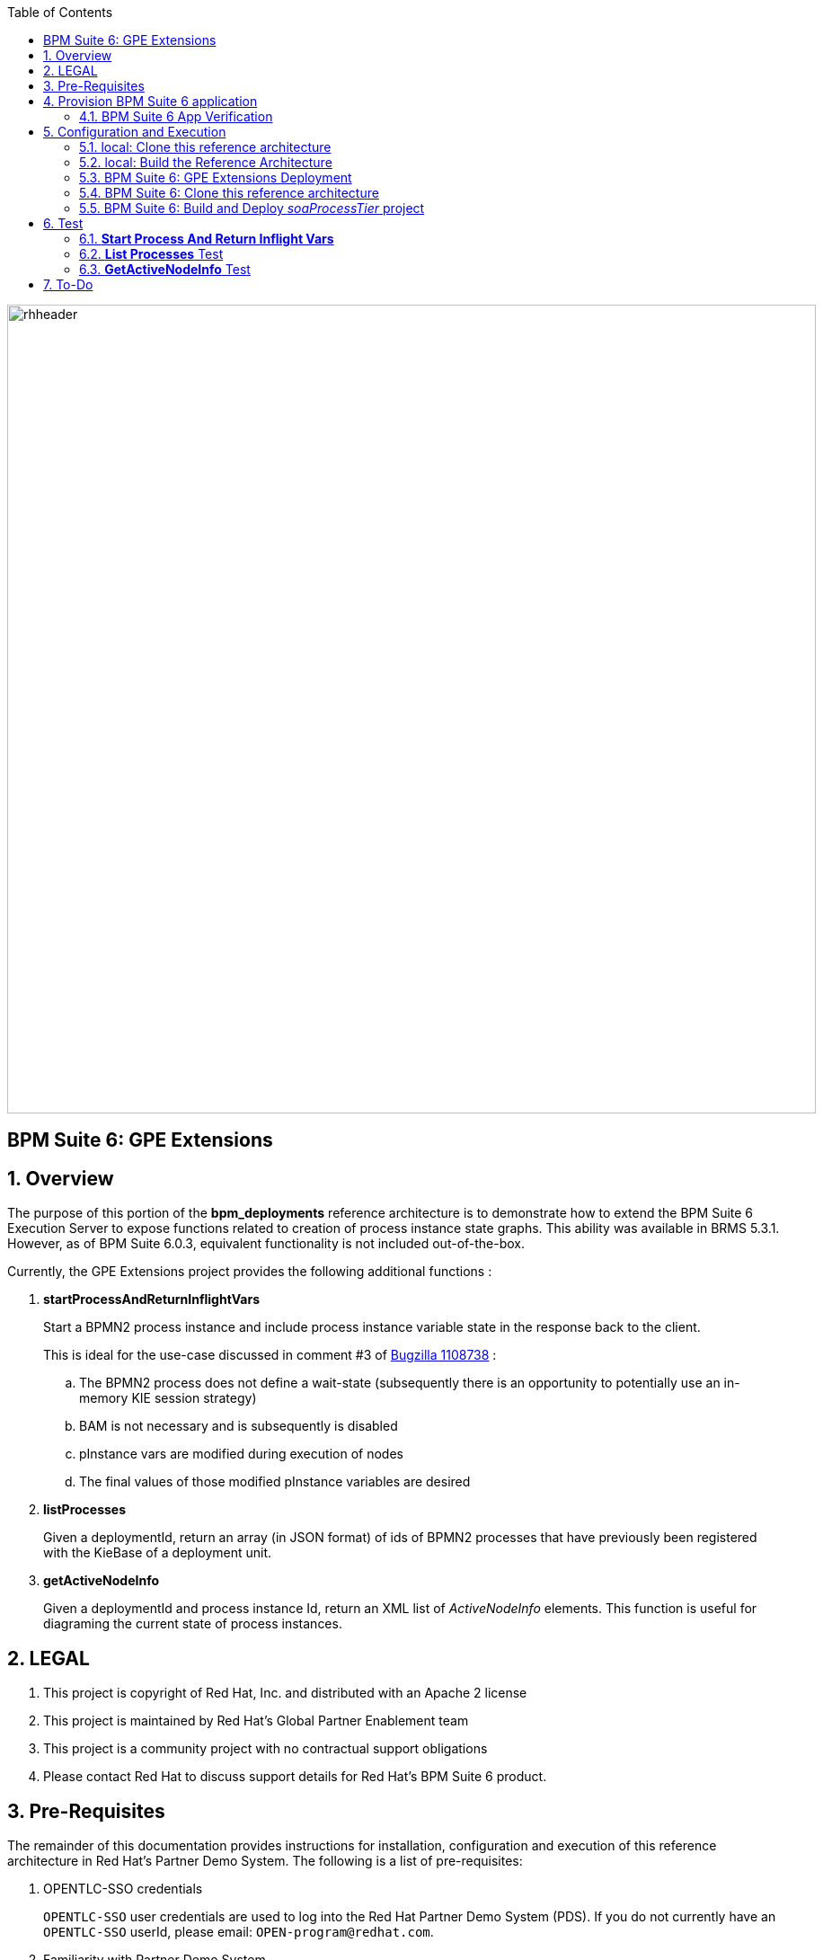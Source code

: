 :data-uri:
:toc2:
:bpmproduct: link:https://access.redhat.com/site/documentation/en-US/Red_Hat_JBoss_BPM_Suite/[Red Hat's BPM Suite 6 product]
:dockerbpms: link:https://github.com/jboss-gpe-ose/docker_bpms/blob/master/doc/userguide.adoc[docker_bpms]
:osebpms: link:https://github.com/jboss-gpe-ose/openshift-origin-cartridge-bpms-full/blob/master/doc/cart_doc.adoc[OpenShift BPM cartridge]
:bpmmvn: link:https://access.redhat.com/documentation/en-US/Red_Hat_JBoss_BPM_Suite/6.0/html-single/Installation_Guide/index.html#The_JBoss_Integration_Maven_Repository[provided BPM Suite 6 Maven Repositories]
:mwlaboverviewsetup: link:http://people.redhat.com/jbride/labsCommon/setup.html[Middleware Lab Overview and Set-up]
:bz1108738: link://https://bugzilla.redhat.com/show_bug.cgi?id=1108738[Bugzilla 1108738]

image::images/rhheader.png[width=900]

:numbered!:
[abstract]
== BPM Suite 6: GPE Extensions

:numbered:

== Overview
The purpose of this portion of the *bpm_deployments* reference architecture is to demonstrate how to extend the BPM Suite 6 Execution Server to expose functions related to creation of process instance state graphs.
This ability was available in BRMS 5.3.1.
However, as of BPM Suite 6.0.3, equivalent functionality is not included out-of-the-box.

Currently, the GPE Extensions project provides the following additional functions :

. *startProcessAndReturnInflightVars*
+
Start a BPMN2 process instance and include process instance variable state in the response back to the client.
+
This is ideal for the use-case discussed in comment #3 of {bz1108738} :

.. The BPMN2 process does not define a wait-state (subsequently there is an opportunity to potentially use an in-memory KIE session strategy)
.. BAM is not necessary and is subsequently is disabled
.. pInstance vars are modified during execution of nodes
.. The final values of those modified pInstance variables are desired

. *listProcesses*
+
Given a deploymentId, return an array (in JSON format) of ids of BPMN2 processes that have previously been registered with the KieBase of a deployment unit.

. *getActiveNodeInfo*
+
Given a deploymentId and process instance Id, return an XML list of _ActiveNodeInfo_ elements.
This function is useful for diagraming the current state of process instances. 

== LEGAL

. This project is copyright of Red Hat, Inc. and distributed with an Apache 2 license
. This project is maintained by Red Hat's Global Partner Enablement team
. This project is a community project with no contractual support obligations
. Please contact Red Hat to discuss support details for Red Hat's BPM Suite 6 product.

== Pre-Requisites
The remainder of this documentation provides instructions for installation, configuration and execution of this reference architecture in Red Hat's Partner Demo System.
The following is a list of pre-requisites:

. OPENTLC-SSO credentials
+
`OPENTLC-SSO` user credentials are used to log into the Red Hat Partner Demo System (PDS).
If you do not currently have an `OPENTLC-SSO` userId, please email: `OPEN-program@redhat.com`.

. Familiarity with Partner Demo System
+
If you are not already familiar with Red Hat's `Partner Demo System`, please execute what is detailed in the {mwlaboverviewsetup} guide.
Doing so will ensure that you are proficient with the tooling and workflow needed to complete this reference architecture in an OpenShift Platform as a Service environment.

. Familiarity with {bpmproduct}
. curl

== Provision BPM Suite 6 application

. Open the `Openshift Explorer` panel of the `JBoss` perspective of JBDS
. Right-click on the previously created connection to `broker00.ose.opentlc.com`.
+
Using your `OPENTLC-SSO` credentials, a connection to `broker00.ose.opentlc.com` should already exist after having completed the {mwlaboverviewsetup} guide.

. Select: `New -> Application` .
+
Since you have already created a domain from the previous introductory lab, the workflow for creation of a new application will be slightly different than what you are used to.
In particular, the OSE plugin will not prompt you for the creation of a new domain.

. The following `New or existing OpenShift Application` pop-up should appear:
+
image::images/new_OSE_app_bpm.png[]

.. In the `Name` text box, enter: `bpmsapp`
.. From the `Type` drop-down, select: JBoss BPMS 6.0 (rhgpe-bpms-6.0)
.. From the `Gear profile` drop-down, select: pds_medium
. Click `Next`
. A new dialogue appears entitled `Set up Project for new OpenShift Aplication`.
+
Check the check box for `Disable automatic maven build when pushing to OpenShift`.
Afterwards, Click `Next`.

. A new dialogue appears entitled `Import an existing OpenShift application`.
+
Even though it will not be used, you will be forced to clone the remote git enabled project associated with your new OpenShift application.
Select a location on your local filesystem where the git enabled project should be cloned to.
+
image::images/gitclonelocation_bpm.png[]

. Click `Finish`
. The OSE plugin of JBDS will spin for a couple of minutes as the remote BPM Suite 6 enabled OpenShift application is created.
. Eventually, the OSE plugin will prompt with a variety of pop-up related details regarding your new application.
+
Click through all of them except when you come to the dialogue box entitled `Publish bpmsapp?`.
For this dialogue box, click `No`
+
image::images/publishbpmslab.png[]

=== BPM Suite 6 App Verification

. Using the `Remote System Explorer` perspective of JBDS, open an SSH terminal and tail the `bpms/standalone/log/server.log` of your remote BPM Suite 6 enabled OSE application
. Log messages similar to the following should appear:
+
image::images/newbpmlogfile.png[]

== Configuration and Execution

=== local: Clone this reference architecture
This reference architecture will be cloned both in your local computer as well as in your remote BPM Suite 6 Openshift environment.
To clone this reference architecture in your local environment, execute the following:

. Open the `Git` perspective of JBDS.
. In the `Git Repositories` panel, click the link that allows you to `Clone a Git Repository and add the clone to this view`
. A pop-up should appear with a name of `Source Git Repository`
. In the `URI` field, enter the following:
+
-----
https://github.com/jboss-gpe-ref-archs/bpm_deployments.git
-----

. Click `Next`
+
image::images/clone_repo_to_local.png[]

. Continue to click `Next` through the various screens
+
On the pop-up screen entitled `Local Destination`, change the default value of the `Directory` field to your preferred location on disk.
For the purposes of the remainder of these instructions, this directory on your local filesystem will be referred to as:  $REF_ARCH_HOME

. On the last screen of the `Clone Git Repository` pop-up, click `Finish`
+
Doing so will clone this `bpm_deployments` project to your local disk

. In JBDS, switch to the `Project Explorer` panel and navigate to:  `File -> Import -> Maven -> Existing Maven Projects`
. In the `Root Directory` field of the `Maven Projects` pop-up, navigate to the location on disk where the `bpm_deployments` project was just cloned to and select the `gpe-extensions` sub-project.
+
image::images/gpeextensionmvnimport.png[]

. Click `next` through the various pop-up panels and finally `Finish`.
. Your `Project Explorer` panel should now include the following mavenized projects
+
image::images/gpeextensionmvnprojects.png[]

=== local: Build the Reference Architecture
The $REF_ARCH_HOME/gpe-extensions directory contains sub-modules that extend the BPM Suite 6 Execution Server:

. *domain*
+
Contains a `Driver` class that is used for testing this `gpe-extensions` reference architecture

. *gpe-common*
+
Contains a Java interface that defines functions that extend the BPM Suite 6 Execution Server.

. *gpe-kie-remote*
+
Contains a CDI bean, EJB service and JAX-RS based RESTful resource.
+
image::images/gpekieremotearch.png[]
+
This functionality builds off each-other.
+
`KieServiceBean` is a CDI bean that directly extends the BPM Suite 6 Execution Server.
+
`KieService` is an EJB wrapper around the CDI bean and introduces transaction boundaries and provides a light-weight remoting API that EJB clients can invoke directly(optional).
+
`GPEKieResource` is a JAX-RS wrapper around the EJB service and exposes GPE Extension functions as RESTful resources.

To build the gpe-extensions project, execute the following:

. In the `Project Explorer` panel of JBDS, right-click on the `gpe-extensions` project
. Navigate to: `Run As -> Maven Install`
. In the `Console` panel, a `BUILD SUCCESS` log message should appear.
+
image::images/maven_build_success.png[] 
+
The end result are the following jar files:

** $REF_ARCH_HOME/gpe-extensions/domain/target/gpeExtDomain.jar
** $REF_ARCH_HOME/gpe-extensions/gpe-common/target/gpe-common-deployment.jar
** $REF_ARCH_HOME/gpe-extensions/gpe-kie-remote/target/gpe-kie-remote.jar

=== BPM Suite 6:  GPE Extensions Deployment

The GPE Extension artifacts that were previously built need to be deployed to the java classpath of BPM Suite 6 .
Do so as follows using the secure copy utility:

. Repeat these steps for the following artifacts

* $REF_ARCH_HOME/gpe-extensions/domain/target/gpeExtDomain.jar
* $REF_ARCH_HOME/gpe-extensions/gpe-common/target/gpe-common-deployment.jar
* $REF_ARCH_HOME/gpe-extensions/gpe-kie-remote/target/gpe-kie-remote.jar

.. In the `Project Explorer` panel of the `JBOSS` perspective of JBDS, right-click on the `domain/target/gpeExtDomain.jar` in `Project Explorer` and select `Copy`.
+
image::images/copygpeextjar.png[]

.. In the `Remote System Explorer` perspective of JBDS, navigate to `bpmsapp-<your domain>.apps.ose.opentlc.com -> Sftp Files -> My Home -> bpms -> standalone -> deployments -> business-central.war -> WEB-INF -> lib`
.. Right-click and select `Paste`
+
image::images/pastedomainjarintobizcentral.png[]

. Once all 3 artifacts have been added to the `WEB-INF/lib` directory of your remote BPM Suite 6 app, re-start the JVM:
.. Switch back to the `OpenShift Explorer` plugin of JBDS and right-click the `bpmsapp` application
.. Select `Restart Application`
. Once BPM Suite 6 starts back up, switch to the `Remote System Explorer` and ssh into your BPM Suite 6 enabled gear.
. Check the log file at `bpms/standalone/log/server.log` for entries similar to the following:
+
-----
INFO  [org.jboss.as.ejb3.deployment.processors.EjbJndiBindingsDeploymentUnitProcessor] (MSC service thread 1-6) JNDI bindings for session bean named kieService in deployment unit deployment "business-central.war" are as follows:

        java:global/business-central/kieService!org.kie.services.remote.IGPEKieService
        java:app/business-central/kieService!org.kie.services.remote.IGPEKieService
        java:module/kieService!org.kie.services.remote.IGPEKieService
        java:global/business-central/kieService
        java:app/business-central/kieService
        java:module/kieService
-----
+
This log entry indicates the GPE Extension EJB has been bound to JNDI and all is well.
We are now ready to test the new functionality.

=== BPM Suite 6:  Clone this reference architecture
This reference architecture has a simple BPMN2 process definition that can be used to to test our new GPE Extension functions.
+
image::modifyvars.png[]

Use the following steps to clone this reference architecture in BPM Suite 6:

. Log into the `BPM Console`  web application of BPM Suite 6
+
The userId to use is:  `jboss`  and the password to use is:  `brms`

. navigate to:  Authoring -> Administration.
. Select `Organizational Units` -> `Manage Organizational Units`
. Under `Organizational Unit Manager`, select the `Add` button
. Enter a name of _gpe_ and an owner of _jboss_. Click `OK`
. Clone this `bpm_deployments` git repository in BPM Suite 6
.. Select `Repositories` -> `Clone Repository` .
.. Populate the _Clone Repository_ box as follows and then click _Clone_ :

image::images/clone_repo.png[]

Enter _bpmdeployments as the value of the _repository name_.
The value of _Git URL_ is the URL to this reference architecture in github:

-----
https://github.com/jboss-gpe-ref-archs/bpm_deployments.git
-----

Once successfully cloned, BPM Suite 6 will pop-up a new dialog box with the message:  _The repository is cloned successfully_

=== BPM Suite 6:  Build and Deploy _soaProcessTier_ project
Build and Deploy the _soaProcessTier_ project by executing the following:

. Navigate to `Authoring -> Project Authoring`
. In the `Project Explorer` panel, ensure that `gpe -> bpmdeployments -> gpeExtProcessTier` is selected
+
image::images/gpeextprojexplorer.png[]

. Navigate to `Authoring -> Project Authoring -> Tools -> Project Editor`
. In the `Project Editor` panel, click `Build and Deploy`

== Test

cd $REF_ARCH_HOME

=== *Start Process And Return Inflight Vars*

. In your local environment, execute the following RESTful command:
+
-----
curl -v -u jboss:brms -X POST -H "Content-Type:application/xml" -d @gpe-extensions/gpe-kie-remote/src/test/resources/StartProcess.xml http://<bpm-server-url>/business-central/rest/GPEKieResource/command
-----
+
Note: Replace <server-url> with the actual URL of your remote BPM Suite 6 server

. The response back should include modified process instance variables
+
image::images/modifiedvarresponse.png[]

=== *List Processes* Test

.  In your local environment, execute the following RESTful query:
+
-----
curl -v -u jboss:brms -X GET <bpm-server-url>/business-central/rest/GPEKieResource/com.redhat.gpe.refarch.bpm_deployments:gpeExtProcessTier:1.0/processes
-----
+
Note: Replace <server-url> with the actual URL of your remote BPM Suite 6 server

The HTTP response payload from invoking the new RESTful resource should include a list of ids (in JSON array format) of BPMN2 processes that have been registered with the KieBase corresponding to your Kie Project.
These process Ids should correspond with what was identified in step #2.


=== *GetActiveNodeInfo* Test
In the `Start Process And Return Inflight Vars` test, an instance of the `modifyVars` BPMN2 was instantiated.
Lets now retrieve the details of the active node of the current process instance.

. From the response from the `Start Process And Return Inflight Vars' test, make note of the Id of the new process instance.
. To retrieve an XML list of the active node, execute the following :
+
-----
curl -v -u jboss:brms -X GET <bpm-server-url>/business-central/rest/GPEKieResource/com.redhat.gpe.refarch.bpm_deployments:gpeExtProcessTier:1.0/process/activenodes/<pInstanceId>
-----
+
Note: Replace <server-url> with the actual URL of your remote BPM Suite 6 server

. The response body returned to the client should include a list of active node information.
This information is needed to diagram the state of a process instance.
+
-----
<activeNodeInfoList>
    <activeNodeInfo>
        <activeNode>
            <height>80</height>
            <name>_D6557EE3-C29B-4FD8-AD44-9BEC70208A53</name>
            <width>100</width>
            <x>345</x>
            <y>140</y>
        </activeNode>
        <diagramHeight>541</diagramHeight>
        <diagramWidth>932</diagramWidth>
    </activeNodeInfo>
</activeNodeInfoList>
-----

== To-Do

. Include process image arrow
. Provide javascript/CSS example of how to overlay the arrow on the process diagram given the active node information

ifdef::showscript[]

endif::showscript[]
